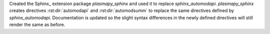 Created the Sphinx_ extension package `plasmapy_sphinx` and used it to replace
`sphinx_automodapi`.  `plasmapy_sphinx` creates directives :rst:dir:`automodapi`
and :rst:dir:`automodsumm` to replace the same directives defined by
`sphinx_automodapi`.  Documentation is updated so the slight syntax differences
in the newly defined directives will still render the same as before.
